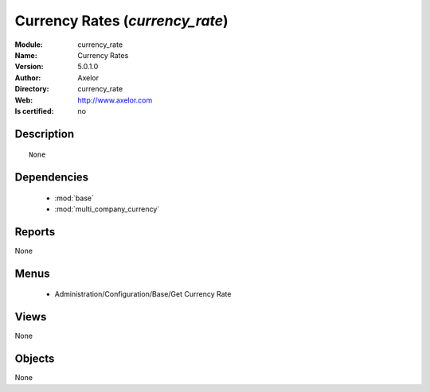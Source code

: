 
.. module:: currency_rate
    :synopsis: Currency Rates 
    :noindex:
.. 

.. raw:: html

    <link rel="stylesheet" href="../_static/hide_objects_in_sidebar.css" type="text/css" />

    <style>
      div.body p#module-currency_rate {
        display: none;
      }
    </style>

Currency Rates (*currency_rate*)
================================
:Module: currency_rate
:Name: Currency Rates
:Version: 5.0.1.0
:Author: Axelor
:Directory: currency_rate
:Web: http://www.axelor.com
:Is certified: no

Description
-----------

::

  None

Dependencies
------------

 * :mod:`base`
 * :mod:`multi_company_currency`

Reports
-------

None


Menus
-------

 * Administration/Configuration/Base/Get Currency Rate

Views
-----


None



Objects
-------

None

